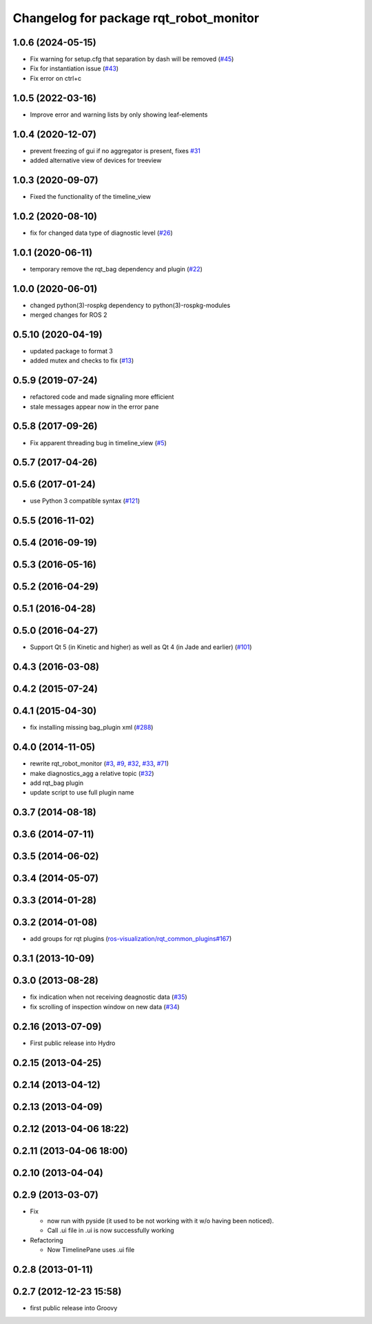 ^^^^^^^^^^^^^^^^^^^^^^^^^^^^^^^^^^^^^^^
Changelog for package rqt_robot_monitor
^^^^^^^^^^^^^^^^^^^^^^^^^^^^^^^^^^^^^^^

1.0.6 (2024-05-15)
------------------
* Fix warning for setup.cfg that separation by dash will be removed (`#45 <https://github.com/ros-visualization/rqt_robot_monitor/issues/45>`_)
* Fix for instantiation issue (`#43 <https://github.com/ros-visualization/rqt_robot_monitor/issues/43>`_)
* Fix error on ctrl+c

1.0.5 (2022-03-16)
------------------
* Improve error and warning lists by only showing leaf-elements

1.0.4 (2020-12-07)
------------------
* prevent freezing of gui if no aggregator is present, fixes `#31 <https://github.com/ros-visualization/rqt_robot_monitor/issues/31>`_
* added alternative view of devices for treeview

1.0.3 (2020-09-07)
------------------
* Fixed the functionality of the timeline_view

1.0.2 (2020-08-10)
------------------
* fix for changed data type of diagnostic level (`#26 <https://github.com/ros-visualization/rqt_robot_monitor/issues/26>`_)

1.0.1 (2020-06-11)
------------------
* temporary remove the rqt_bag dependency and plugin (`#22 <https://github.com/ros-visualization/rqt_robot_monitor/issues/22>`_)

1.0.0 (2020-06-01)
------------------
* changed python(3)-rospkg dependency to python(3)-rospkg-modules
* merged changes for ROS 2

0.5.10 (2020-04-19)
-------------------
* updated package to format 3
* added mutex and checks to fix (`#13 <https://github.com/ros-visualization/rqt_robot_monitor/issues/13>`_)

0.5.9 (2019-07-24)
------------------
* refactored code and made signaling more efficient
* stale messages appear now in the error pane

0.5.8 (2017-09-26)
------------------
* Fix apparent threading bug in timeline_view (`#5 <https://github.com/ros-visualization/rqt_robot_monitor/pull/5>`_)

0.5.7 (2017-04-26)
------------------

0.5.6 (2017-01-24)
------------------
* use Python 3 compatible syntax (`#121 <https://github.com/ros-visualization/rqt_robot_plugins/pull/121>`_)

0.5.5 (2016-11-02)
------------------

0.5.4 (2016-09-19)
------------------

0.5.3 (2016-05-16)
------------------

0.5.2 (2016-04-29)
------------------

0.5.1 (2016-04-28)
------------------

0.5.0 (2016-04-27)
------------------
* Support Qt 5 (in Kinetic and higher) as well as Qt 4 (in Jade and earlier) (`#101 <https://github.com/ros-visualization/rqt_robot_plugins/pull/101>`_)

0.4.3 (2016-03-08)
------------------

0.4.2 (2015-07-24)
------------------

0.4.1 (2015-04-30)
------------------
* fix installing missing bag_plugin xml (`#288 <https://github.com/ros-visualization/rqt_common_plugins/issues/288>`_)

0.4.0 (2014-11-05)
------------------
* rewrite rqt_robot_monitor (`#3 <https://github.com/ros-visualization/rqt_robot_plugins/issues/3>`_, `#9 <https://github.com/ros-visualization/rqt_robot_plugins/issues/9>`_, `#32 <https://github.com/ros-visualization/rqt_robot_plugins/issues/32>`_, `#33 <https://github.com/ros-visualization/rqt_robot_plugins/issues/33>`_, `#71 <https://github.com/ros-visualization/rqt_robot_plugins/issues/71>`_)
* make diagnostics_agg a relative topic (`#32 <https://github.com/ros-visualization/rqt_robot_plugins/issues/32>`_)
* add rqt_bag plugin
* update script to use full plugin name

0.3.7 (2014-08-18)
------------------

0.3.6 (2014-07-11)
------------------

0.3.5 (2014-06-02)
------------------

0.3.4 (2014-05-07)
------------------

0.3.3 (2014-01-28)
------------------

0.3.2 (2014-01-08)
------------------
* add groups for rqt plugins (`ros-visualization/rqt_common_plugins#167 <https://github.com/ros-visualization/rqt_common_plugins/issues/167>`_)

0.3.1 (2013-10-09)
------------------

0.3.0 (2013-08-28)
------------------
* fix indication when not receiving deagnostic data (`#35 <https://github.com/ros-visualization/rqt_robot_plugins/issues/35>`_)
* fix scrolling of inspection window on new data (`#34 <https://github.com/ros-visualization/rqt_robot_plugins/issues/34>`_)

0.2.16 (2013-07-09)
-------------------
* First public release into Hydro

0.2.15 (2013-04-25)
-------------------

0.2.14 (2013-04-12)
-------------------

0.2.13 (2013-04-09)
-------------------

0.2.12 (2013-04-06 18:22)
-------------------------

0.2.11 (2013-04-06 18:00)
-------------------------

0.2.10 (2013-04-04)
-------------------

0.2.9 (2013-03-07)
------------------
* Fix

  * now run with pyside (it used to be not working with it w/o having been noticed).
  * Call .ui file in .ui is now successfully working

* Refactoring

  * Now TimelinePane uses .ui file

0.2.8 (2013-01-11)
------------------

0.2.7 (2012-12-23 15:58)
------------------------
* first public release into Groovy
